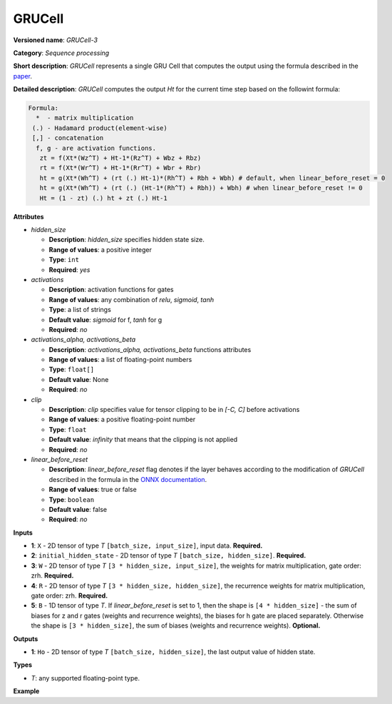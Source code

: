GRUCell
=======


.. meta::
  :description: Learn about GRUCell-3 - a sequence processing operation, which
                can be performed on four required and one optional input tensor.

**Versioned name**: *GRUCell-3*

**Category**: *Sequence processing*

**Short description**: *GRUCell* represents a single GRU Cell that computes the output using the formula described in the `paper <https://arxiv.org/abs/1406.1078>`__.

**Detailed description**: *GRUCell* computes the output *Ht* for the current time step based on the followint formula:

.. code-block:: sh

   Formula:
     *  - matrix multiplication
    (.) - Hadamard product(element-wise)
    [,] - concatenation
     f, g - are activation functions.
      zt = f(Xt*(Wz^T) + Ht-1*(Rz^T) + Wbz + Rbz)
      rt = f(Xt*(Wr^T) + Ht-1*(Rr^T) + Wbr + Rbr)
      ht = g(Xt*(Wh^T) + (rt (.) Ht-1)*(Rh^T) + Rbh + Wbh) # default, when linear_before_reset = 0
      ht = g(Xt*(Wh^T) + (rt (.) (Ht-1*(Rh^T) + Rbh)) + Wbh) # when linear_before_reset != 0
      Ht = (1 - zt) (.) ht + zt (.) Ht-1


**Attributes**

* *hidden_size*

  * **Description**: *hidden_size* specifies hidden state size.
  * **Range of values**: a positive integer
  * **Type**: ``int``
  * **Required**: *yes*

* *activations*

  * **Description**: activation functions for gates
  * **Range of values**: any combination of *relu*, *sigmoid*, *tanh*
  * **Type**: a list of strings
  * **Default value**: *sigmoid* for f, *tanh* for g
  * **Required**: *no*

* *activations_alpha, activations_beta*

  * **Description**: *activations_alpha, activations_beta* functions attributes
  * **Range of values**: a list of floating-point numbers
  * **Type**: ``float[]``
  * **Default value**: None
  * **Required**: *no*

* *clip*

  * **Description**: *clip* specifies value for tensor clipping to be in *[-C, C]* before activations
  * **Range of values**: a positive floating-point number
  * **Type**: ``float``
  * **Default value**: *infinity* that means that the clipping is not applied
  * **Required**: *no*

* *linear_before_reset*

  * **Description**: *linear_before_reset* flag denotes if the layer behaves according to the modification
    of *GRUCell* described in the formula in the `ONNX documentation <https://github.com/onnx/onnx/blob/master/docs/Operators.md#GRU>`__.
  * **Range of values**: true or false
  * **Type**: ``boolean``
  * **Default value**: false
  * **Required**: *no*

**Inputs**

* **1**: ``X`` - 2D tensor of type *T* ``[batch_size, input_size]``, input data. **Required.**
* **2**: ``initial_hidden_state`` - 2D tensor of type *T* ``[batch_size, hidden_size]``. **Required.**
* **3**: ``W`` - 2D tensor of type *T* ``[3 * hidden_size, input_size]``, the weights for matrix multiplication, gate order: zrh. **Required.**
* **4**: ``R`` - 2D tensor of type *T* ``[3 * hidden_size, hidden_size]``, the recurrence weights for matrix multiplication, gate order: zrh. **Required.**
* **5**: ``B`` - 1D tensor of type *T*. If *linear_before_reset* is set to 1, then the shape is ``[4 * hidden_size]`` -
  the sum of biases for z and r gates (weights and recurrence weights), the biases for h gate are placed separately.
  Otherwise the shape is ``[3 * hidden_size]``, the sum of biases (weights and recurrence weights).  **Optional.**

**Outputs**

* **1**: ``Ho`` - 2D tensor of type *T* ``[batch_size, hidden_size]``, the last output value of hidden state.

**Types**

* *T*: any supported floating-point type.

**Example**

.. code-block:: xml
   :force:

   <layer ... type="GRUCell" ...>
       <data hidden_size="128" linear_before_reset="1"/>
       <input>
           <port id="0">
               <dim>1</dim>
               <dim>16</dim>
           </port>
           <port id="1">
               <dim>1</dim>
               <dim>128</dim>
           </port>
            <port id="2">
               <dim>384</dim>
               <dim>16</dim>
           </port>
            <port id="3">
               <dim>384</dim>
               <dim>128</dim>
           </port>
            <port id="4">
               <dim>768</dim>
           </port>
       </input>
       <output>
           <port id="5">
               <dim>1</dim>
               <dim>128</dim>
           </port>
       </output>
   </layer>




